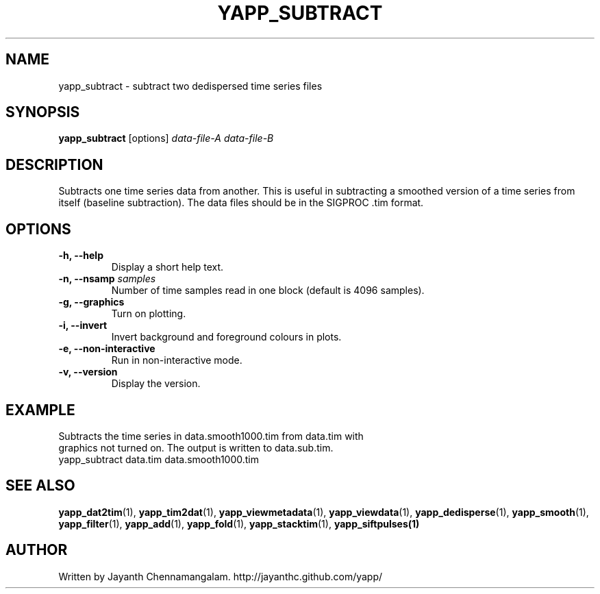 .\#
.\# Yet Another Pulsar Processor Commands
.\# yapp_subtract Manual Page
.\#
.\# Created by Jayanth Chennamangalam on 2013.05.09
.\#

.TH YAPP_SUBTRACT 1 "2013-06-02" "YAPP 3.4-beta" \
"Yet Another Pulsar Processor"


.SH NAME
yapp_subtract \- subtract two dedispersed time series files


.SH SYNOPSIS
.B yapp_subtract
[options]
.I data-file-A data-file-B


.SH DESCRIPTION
Subtracts one time series data from another. This is useful in subtracting a \
smoothed version of a time series from itself (baseline subtraction). The \
data files should be in the SIGPROC .tim format.


.SH OPTIONS
.TP
.B \-h, --help
Display a short help text.
.TP
.B \-n, --nsamp \fIsamples
Number of time samples read in one block (default is 4096 samples).
.TP
.B \-g, --graphics
Turn on plotting.
.TP
.B \-i, --invert
Invert background and foreground colours in plots.
.TP
.B \-e, --non-interactive
Run in non-interactive mode.
.TP
.B \-v, --version
Display the version.


.SH EXAMPLE
.TP
Subtracts the time series in data.smooth1000.tim from data.tim with graphics \
not turned on. The output is written to data.sub.tim.
.TP
yapp_subtract data.tim data.smooth1000.tim


.SH SEE ALSO
.BR yapp_dat2tim (1),
.BR yapp_tim2dat (1),
.BR yapp_viewmetadata (1),
.BR yapp_viewdata (1),
.BR yapp_dedisperse (1),
.BR yapp_smooth (1),
.BR yapp_filter (1),
.BR yapp_add (1),
.BR yapp_fold (1),
.BR yapp_stacktim (1),
.BR yapp_siftpulses(1)


.SH AUTHOR
.TP 
Written by Jayanth Chennamangalam. http://jayanthc.github.com/yapp/

